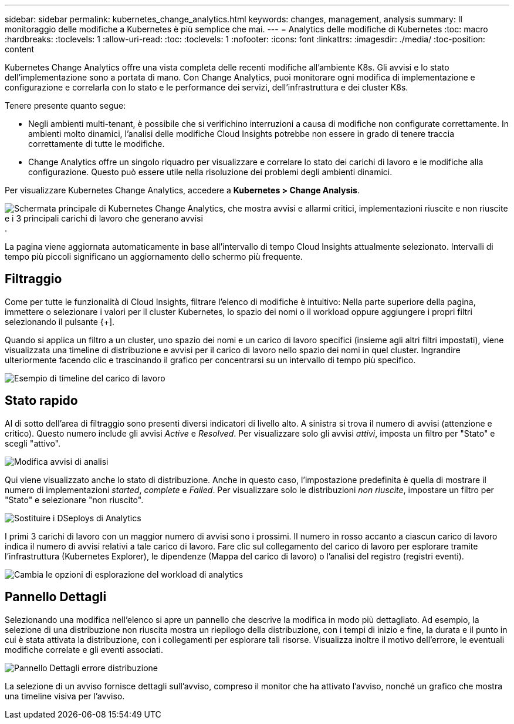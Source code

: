 ---
sidebar: sidebar 
permalink: kubernetes_change_analytics.html 
keywords: changes, management, analysis 
summary: Il monitoraggio delle modifiche a Kubernetes è più semplice che mai. 
---
= Analytics delle modifiche di Kubernetes
:toc: macro
:hardbreaks:
:toclevels: 1
:allow-uri-read: 
:toc: 
:toclevels: 1
:nofooter: 
:icons: font
:linkattrs: 
:imagesdir: ./media/
:toc-position: content


[role="lead"]
Kubernetes Change Analytics offre una vista completa delle recenti modifiche all'ambiente K8s. Gli avvisi e lo stato dell'implementazione sono a portata di mano. Con Change Analytics, puoi monitorare ogni modifica di implementazione e configurazione e correlarla con lo stato e le performance dei servizi, dell'infrastruttura e dei cluster K8s.

Tenere presente quanto segue:

* Negli ambienti multi-tenant, è possibile che si verifichino interruzioni a causa di modifiche non configurate correttamente. In ambienti molto dinamici, l'analisi delle modifiche Cloud Insights potrebbe non essere in grado di tenere traccia correttamente di tutte le modifiche.
* Change Analytics offre un singolo riquadro per visualizzare e correlare lo stato dei carichi di lavoro e le modifiche alla configurazione. Questo può essere utile nella risoluzione dei problemi degli ambienti dinamici.


Per visualizzare Kubernetes Change Analytics, accedere a *Kubernetes > Change Analysis*.

image:ChangeAnalytitcs_Main_Screen.png["Schermata principale di Kubernetes Change Analytics, che mostra avvisi e allarmi critici, implementazioni riuscite e non riuscite e i 3 principali carichi di lavoro che generano avvisi"].

La pagina viene aggiornata automaticamente in base all'intervallo di tempo Cloud Insights attualmente selezionato.  Intervalli di tempo più piccoli significano un aggiornamento dello schermo più frequente.



== Filtraggio

Come per tutte le funzionalità di Cloud Insights, filtrare l'elenco di modifiche è intuitivo: Nella parte superiore della pagina, immettere o selezionare i valori per il cluster Kubernetes, lo spazio dei nomi o il workload oppure aggiungere i propri filtri selezionando il pulsante {+].

Quando si applica un filtro a un cluster, uno spazio dei nomi e un carico di lavoro specifici (insieme agli altri filtri impostati), viene visualizzata una timeline di distribuzione e avvisi per il carico di lavoro nello spazio dei nomi in quel cluster. Ingrandire ulteriormente facendo clic e trascinando il grafico per concentrarsi su un intervallo di tempo più specifico.

image:ChangeAnalytitcs_Filtered_Timeline.png["Esempio di timeline del carico di lavoro"]



== Stato rapido

Al di sotto dell'area di filtraggio sono presenti diversi indicatori di livello alto. A sinistra si trova il numero di avvisi (attenzione e critico). Questo numero include gli avvisi _Active_ e _Resolved_. Per visualizzare solo gli avvisi _attivi_, imposta un filtro per "Stato" e scegli "attivo".

image:ChangeAnalytitcs_Alerts.png["Modifica avvisi di analisi"]

Qui viene visualizzato anche lo stato di distribuzione. Anche in questo caso, l'impostazione predefinita è quella di mostrare il numero di implementazioni _started_, _complete_ e _Failed_. Per visualizzare solo le distribuzioni _non riuscite_, impostare un filtro per "Stato" e selezionare "non riuscito".

image:ChangeAnalytitcs_Deploys.png["Sostituire i DSeploys di Analytics"]

I primi 3 carichi di lavoro con un maggior numero di avvisi sono i prossimi. Il numero in rosso accanto a ciascun carico di lavoro indica il numero di avvisi relativi a tale carico di lavoro. Fare clic sul collegamento del carico di lavoro per esplorare tramite l'infrastruttura (Kubernetes Explorer), le dipendenze (Mappa del carico di lavoro) o l'analisi del registro (registri eventi).

image:ChangeAnalytitcs_ExploreWorkloadAlerts.png["Cambia le opzioni di esplorazione del workload di analytics"]



== Pannello Dettagli

Selezionando una modifica nell'elenco si apre un pannello che descrive la modifica in modo più dettagliato. Ad esempio, la selezione di una distribuzione non riuscita mostra un riepilogo della distribuzione, con i tempi di inizio e fine, la durata e il punto in cui è stata attivata la distribuzione, con i collegamenti per esplorare tali risorse. Visualizza inoltre il motivo dell'errore, le eventuali modifiche correlate e gli eventi associati.

image:ChangeAnalytitcs_DeployDetailPanel.png["Pannello Dettagli errore distribuzione"]

La selezione di un avviso fornisce dettagli sull'avviso, compreso il monitor che ha attivato l'avviso, nonché un grafico che mostra una timeline visiva per l'avviso.
